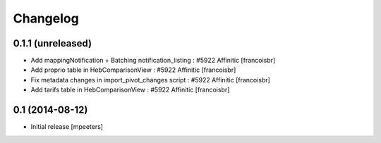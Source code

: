 Changelog
=========

0.1.1 (unreleased)
------------------

- Add mappingNotification + Batching notification_listing : #5922 Affinitic
  [francoisbr]

- Add proprio table in HebComparisonView : #5922 Affinitic
  [francoisbr]

- Fix metadata changes in import_pivot_changes script : #5922 Affinitic
  [francoisbr]

- Add tarifs table in HebComparisonView : #5922 Affinitic
  [francoisbr]

0.1 (2014-08-12)
----------------

- Initial release
  [mpeeters]
